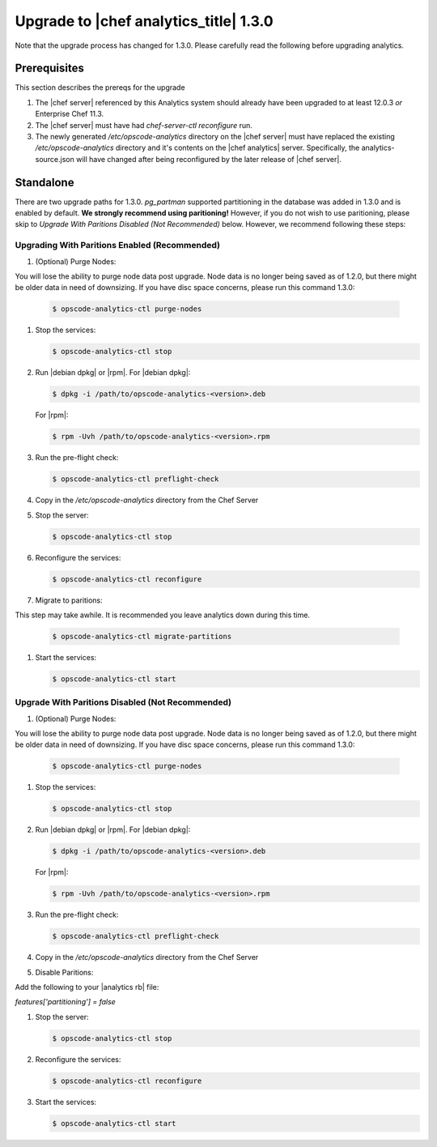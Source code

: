 =====================================================
Upgrade to |chef analytics_title| 1.3.0
=====================================================

Note that the upgrade process has changed for 1.3.0. Please carefully read the following before upgrading analytics.

Prerequisites
=====================================================
This section describes the prereqs for the upgrade

#. The |chef server| referenced by this Analytics system should already have been upgraded to at least 12.0.3 *or* Enterprise Chef 11.3.
#. The |chef server| must have had `chef-server-ctl reconfigure` run.
#. The newly generated `/etc/opscode-analytics` directory on the |chef server| must have replaced the existing `/etc/opscode-analytics` directory and it's contents on the |chef analytics| server. Specifically, the analytics-source.json will have changed after being reconfigured by the later release of |chef server|.

Standalone
=====================================================

There are two upgrade paths for 1.3.0. `pg_partman` supported partitioning in the database was added in 1.3.0 and is
enabled by default. **We strongly recommend using paritioning!** However, if you do not wish to use paritioning,
please skip to `Upgrade With Paritions Disabled (Not Recommended)` below. However, we recommend following these steps:

Upgrading With Paritions Enabled (Recommended)
-----------------------------------------------------

#. (Optional) Purge Nodes:

You will lose the ability to purge node data post upgrade. Node data is no longer being saved as of 1.2.0, but there might be older data in need of downsizing. If you have disc space concerns, please run this command 1.3.0:

   .. code-block:: bash

      $ opscode-analytics-ctl purge-nodes

#. Stop the services:

   .. code-block:: bash

      $ opscode-analytics-ctl stop

#. Run |debian dpkg| or |rpm|. For |debian dpkg|:

   .. code-block:: bash

      $ dpkg -i /path/to/opscode-analytics-<version>.deb

   For |rpm|:

   .. code-block:: bash

      $ rpm -Uvh /path/to/opscode-analytics-<version>.rpm

#. Run the pre-flight check:

   .. code-block:: bash

      $ opscode-analytics-ctl preflight-check

#. Copy in the `/etc/opscode-analytics` directory from the Chef Server

#. Stop the server:

   .. code-block:: bash

      $ opscode-analytics-ctl stop

#. Reconfigure the services:

   .. code-block:: bash

      $ opscode-analytics-ctl reconfigure

#. Migrate to paritions:

This step may take awhile. It is recommended you leave analytics down during this time.

   .. code-block:: bash

      $ opscode-analytics-ctl migrate-partitions

#. Start the services:

   .. code-block:: bash

      $ opscode-analytics-ctl start

Upgrade With Paritions Disabled (Not Recommended)
-----------------------------------------------------

#. (Optional) Purge Nodes:

You will lose the ability to purge node data post upgrade. Node data is no longer being saved as of 1.2.0, but there might be older data in need of downsizing. If you have disc space concerns, please run this command 1.3.0:

   .. code-block:: bash

      $ opscode-analytics-ctl purge-nodes

#. Stop the services:

   .. code-block:: bash

      $ opscode-analytics-ctl stop

#. Run |debian dpkg| or |rpm|. For |debian dpkg|:

   .. code-block:: bash

      $ dpkg -i /path/to/opscode-analytics-<version>.deb

   For |rpm|:

   .. code-block:: bash

      $ rpm -Uvh /path/to/opscode-analytics-<version>.rpm

#. Run the pre-flight check:

   .. code-block:: bash

      $ opscode-analytics-ctl preflight-check

#. Copy in the `/etc/opscode-analytics` directory from the Chef Server

#. Disable Paritions:

Add the following to your |analytics rb| file:

`features['partitioning'] = false`

#. Stop the server:

   .. code-block:: bash

      $ opscode-analytics-ctl stop

#. Reconfigure the services:

   .. code-block:: bash

      $ opscode-analytics-ctl reconfigure

#. Start the services:

   .. code-block:: bash

      $ opscode-analytics-ctl start
